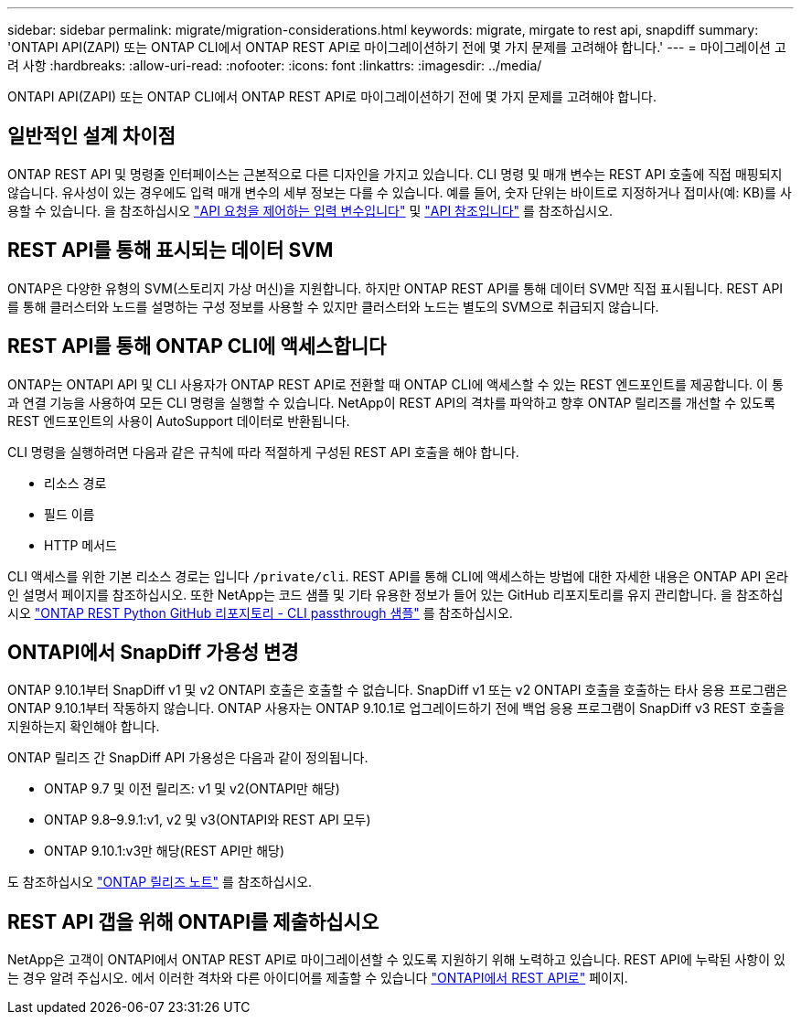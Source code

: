 ---
sidebar: sidebar 
permalink: migrate/migration-considerations.html 
keywords: migrate, mirgate to rest api, snapdiff 
summary: 'ONTAPI API(ZAPI) 또는 ONTAP CLI에서 ONTAP REST API로 마이그레이션하기 전에 몇 가지 문제를 고려해야 합니다.' 
---
= 마이그레이션 고려 사항
:hardbreaks:
:allow-uri-read: 
:nofooter: 
:icons: font
:linkattrs: 
:imagesdir: ../media/


[role="lead"]
ONTAPI API(ZAPI) 또는 ONTAP CLI에서 ONTAP REST API로 마이그레이션하기 전에 몇 가지 문제를 고려해야 합니다.



== 일반적인 설계 차이점

ONTAP REST API 및 명령줄 인터페이스는 근본적으로 다른 디자인을 가지고 있습니다. CLI 명령 및 매개 변수는 REST API 호출에 직접 매핑되지 않습니다. 유사성이 있는 경우에도 입력 매개 변수의 세부 정보는 다를 수 있습니다. 예를 들어, 숫자 단위는 바이트로 지정하거나 접미사(예: KB)를 사용할 수 있습니다. 을 참조하십시오 link:../rest/input_variables.html["API 요청을 제어하는 입력 변수입니다"] 및 link:../reference/api_reference.html["API 참조입니다"] 를 참조하십시오.



== REST API를 통해 표시되는 데이터 SVM

ONTAP은 다양한 유형의 SVM(스토리지 가상 머신)을 지원합니다. 하지만 ONTAP REST API를 통해 데이터 SVM만 직접 표시됩니다. REST API를 통해 클러스터와 노드를 설명하는 구성 정보를 사용할 수 있지만 클러스터와 노드는 별도의 SVM으로 취급되지 않습니다.



== REST API를 통해 ONTAP CLI에 액세스합니다

ONTAP는 ONTAPI API 및 CLI 사용자가 ONTAP REST API로 전환할 때 ONTAP CLI에 액세스할 수 있는 REST 엔드포인트를 제공합니다. 이 통과 연결 기능을 사용하여 모든 CLI 명령을 실행할 수 있습니다.  NetApp이 REST API의 격차를 파악하고 향후 ONTAP 릴리즈를 개선할 수 있도록 REST 엔드포인트의 사용이 AutoSupport 데이터로 반환됩니다.

CLI 명령을 실행하려면 다음과 같은 규칙에 따라 적절하게 구성된 REST API 호출을 해야 합니다.

* 리소스 경로
* 필드 이름
* HTTP 메서드


CLI 액세스를 위한 기본 리소스 경로는 입니다 `/private/cli`. REST API를 통해 CLI에 액세스하는 방법에 대한 자세한 내용은 ONTAP API 온라인 설명서 페이지를 참조하십시오. 또한 NetApp는 코드 샘플 및 기타 유용한 정보가 들어 있는 GitHub 리포지토리를 유지 관리합니다. 을 참조하십시오 https://github.com/NetApp/ontap-rest-python/tree/master/examples/rest_api/cli_passthrough_samples["ONTAP REST Python GitHub 리포지토리 - CLI passthrough 샘플"^] 를 참조하십시오.



== ONTAPI에서 SnapDiff 가용성 변경

ONTAP 9.10.1부터 SnapDiff v1 및 v2 ONTAPI 호출은 호출할 수 없습니다. SnapDiff v1 또는 v2 ONTAPI 호출을 호출하는 타사 응용 프로그램은 ONTAP 9.10.1부터 작동하지 않습니다. ONTAP 사용자는 ONTAP 9.10.1로 업그레이드하기 전에 백업 응용 프로그램이 SnapDiff v3 REST 호출을 지원하는지 확인해야 합니다.

ONTAP 릴리즈 간 SnapDiff API 가용성은 다음과 같이 정의됩니다.

* ONTAP 9.7 및 이전 릴리즈: v1 및 v2(ONTAPI만 해당)
* ONTAP 9.8–9.9.1:v1, v2 및 v3(ONTAPI와 REST API 모두)
* ONTAP 9.10.1:v3만 해당(REST API만 해당)


도 참조하십시오 https://library.netapp.com/ecm/ecm_download_file/ECMLP2492508["ONTAP 릴리즈 노트"^] 를 참조하십시오.



== REST API 갭을 위해 ONTAPI를 제출하십시오

NetApp은 고객이 ONTAPI에서 ONTAP REST API로 마이그레이션할 수 있도록 지원하기 위해 노력하고 있습니다. REST API에 누락된 사항이 있는 경우 알려 주십시오. 에서 이러한 격차와 다른 아이디어를 제출할 수 있습니다 https://forms.office.com/Pages/ResponsePage.aspx?id=oBEJS5uSFUeUS8A3RRZbOtlEKM3rNwBHjLH8dubcgOVURVM2UzIzTkQzSzdTU0pQRVFFRENZWlAxNi4u["ONTAPI에서 REST API로"^] 페이지.
